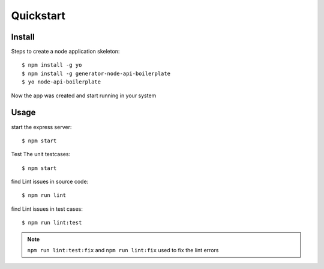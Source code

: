 Quickstart
==========

Install
-------

Steps to create a node application skeleton::

    $ npm install -g yo
    $ npm install -g generator-node-api-boilerplate
    $ yo node-api-boilerplate
    
Now the app was created and start running in your system 

Usage
-----

start the express server::

   $ npm start
 
Test The unit testcases::
   
   $ npm start
   
find Lint issues in source code::

   $ npm run lint

find Lint issues in test cases::

   $ npm run lint:test
   
.. note::
 
 ``npm run lint:test:fix`` and ``npm run lint:fix`` used to fix the lint errors 
    
